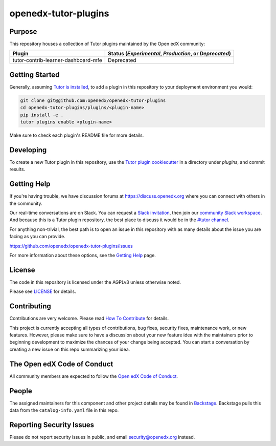openedx-tutor-plugins
#####################

|license-badge| |status-badge|

.. |license-badge| image:: https://img.shields.io/github/license/openedx/openedx-tutor-plugins.svg
    :target: https://github.com/openedx/openedx-tutor-plugins/blob/main/LICENSE
    :alt: License

.. |status-badge| image:: https://img.shields.io/badge/Status-Maintained-brightgreen

Purpose
=======

This repository houses a collection of Tutor plugins maintained by the Open edX
community:

===================================  ======================================================
Plugin                               Status (*Experimental*, *Production*, or *Deprecated*)
===================================  ======================================================
tutor-contrib-learner-dashboard-mfe  Deprecated
===================================  ======================================================

Getting Started
===============

Generally, assuming `Tutor is installed`_, to add a plugin in this repository
to your deployment environment you would:

.. code:: bash

	  git clone git@github.com:openedx/openedx-tutor-plugins
          cd openedx-tutor-plugins/plugins/<plugin-name>
          pip install -e .
          tutor plugins enable <plugin-name>

Make sure to check each plugin's README file for more details.

.. _Tutor is installed: https://docs.tutor.overhang.io/install.html

Developing
==========

To create a new Tutor plugin in this repository, use the `Tutor plugin
cookiecutter`_ in a directory under `plugins`, and commit results.

.. _Tutor plugin cookiecutter: https://github.com/overhangio/cookiecutter-tutor-plugin

Getting Help
============

If you're having trouble, we have discussion forums at
https://discuss.openedx.org where you can connect with others in the community.

Our real-time conversations are on Slack. You can request a `Slack
invitation`_, then join our `community Slack workspace`_.  And because this is
a Tutor plugin repository, the best place to discuss it would be in the `#tutor
channel`_.

For anything non-trivial, the best path is to open an issue in this repository
with as many details about the issue you are facing as you can provide.

https://github.com/openedx/openedx-tutor-plugins/issues

For more information about these options, see the `Getting Help`_ page.

.. _Slack invitation: https://openedx.org/slack
.. _community Slack workspace: https://openedx.slack.com/
.. _#tutor channel: https://openedx.slack.com/archives/CGE253B7V
.. _Getting Help: https://openedx.org/getting-help

License
=======

The code in this repository is licensed under the AGPLv3 unless otherwise
noted.

Please see `LICENSE <LICENSE>`_ for details.

Contributing
============

Contributions are very welcome.  Please read `How To Contribute`_ for details.

.. _How To Contribute: https://openedx.org/r/how-to-contribute

This project is currently accepting all types of contributions, bug fixes,
security fixes, maintenance work, or new features.  However, please make sure
to have a discussion about your new feature idea with the maintainers prior to
beginning development to maximize the chances of your change being accepted.
You can start a conversation by creating a new issue on this repo summarizing
your idea.

The Open edX Code of Conduct
============================

All community members are expected to follow the `Open edX Code of Conduct`_.

.. _Open edX Code of Conduct: https://openedx.org/code-of-conduct/

People
======

The assigned maintainers for this component and other project details may be
found in `Backstage`_. Backstage pulls this data from the ``catalog-info.yaml``
file in this repo.

.. _Backstage: https://open-edx-backstage.herokuapp.com/catalog/default/component/openedx-tutor-plugins

Reporting Security Issues
=========================

Please do not report security issues in public, and email security@openedx.org instead.
